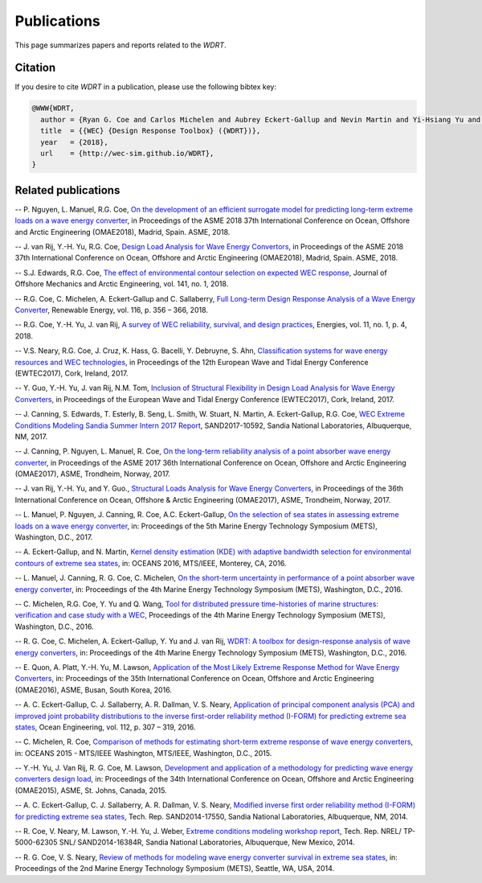 Publications
============
This page summarizes papers and reports related to the `WDRT`.

Citation
--------
If you desire to cite `WDRT` in a publication, please use the following bibtex key:

.. code-block:: none

	@WWW{WDRT,
	  author = {Ryan G. Coe and Carlos Michelen and Aubrey Eckert-Gallup and Nevin Martin and Yi-Hsiang Yu and Jennifer van Rij and Eliot W. Quon and Lance Manuel and Phong Nguyen and Tyler Esterly and Bibiana Seng and Zacharia Stuart and Jarred Canning},
	  title  = {{WEC} {Design Response Toolbox} ({WDRT})},
	  year   = {2018},
	  url    = {http://wec-sim.github.io/WDRT},
	}

.. _pubs:

Related publications
--------------------

-- P. Nguyen, L. Manuel, R.G. Coe, `On the development of an efficient surrogate model for predicting long-term extreme loads on a wave energy converter <http://proceedings.asmedigitalcollection.asme.org/proceeding.aspx?articleid=2704860&resultClick=3>`_, in Proceedings of the ASME 2018 37th International Conference on Ocean, Offshore and Arctic Engineering (OMAE2018), Madrid, Spain. ASME, 2018.

-- J. van Rij, Y.-H. Yu, R.G. Coe, `Design Load Analysis for Wave Energy Convertors <http://proceedings.asmedigitalcollection.asme.org/proceeding.aspx?articleid=2704855>`_, in Proceedings of the ASME 2018 37th International Conference on Ocean, Offshore and Arctic Engineering (OMAE2018), Madrid, Spain. ASME, 2018.

-- S.J. Edwards, R.G. Coe, `The effect of environmental contour selection on expected WEC response <http://offshoremechanics.asmedigitalcollection.asme.org/article.aspx?articleid=2688223>`_, Journal of Offshore Mechanics and Arctic Engineering, vol. 141, no. 1, 2018.

-- R.G. Coe, C. Michelen, A. Eckert-Gallup and C. Sallaberry, `Full Long-term Design Response Analysis of a Wave Energy Converter <http://www.sciencedirect.com/science/article/pii/S0960148117309187>`_, Renewable Energy, vol. 116, p. 356 – 366, 2018.

-- R.G. Coe, Y.-H. Yu, J. van Rij, `A survey of WEC reliability, survival, and design practices <http://www.mdpi.com/1996-1073/11/1/4/html>`_, Energies, vol. 11, no. 1, p. 4, 2018.

-- V.S. Neary, R.G. Coe, J. Cruz, K. Hass, G. Bacelli, Y. Debruyne, S. Ahn, `Classification systems for wave energy resources and WEC technologies <https://energypubs.sandia.gov/system/files/wec_classes_neary_ewtec2017_.pdf>`_, in Proceedings of the 12th European Wave and Tidal Energy Conference (EWTEC2017), Cork, Ireland, 2017.

-- Y. Guo, Y.-H. Yu, J. van Rij, N.M. Tom, `Inclusion of Structural Flexibility in Design Load Analysis for Wave Energy Converters <https://www.nrel.gov/docs/fy17osti/68923.pdf>`_, in Proceedings of the European Wave and Tidal Energy Conference (EWTEC2017), Cork, Ireland, 2017.

-- J. Canning, S. Edwards, T. Esterly, B. Seng, L. Smith, W. Stuart, N. Martin, A. Eckert-Gallup, R.G. Coe, `WEC Extreme Conditions Modeling Sandia Summer Intern 2017 Report <http://energy.sandia.gov/download/42311/>`_, SAND2017-10592, Sandia National Laboratories, Albuquerque, NM, 2017.

-- J. Canning, P. Nguyen, L. Manuel, R. Coe, `On the long-term reliability analysis of a point absorber wave energy converter <http://proceedings.asmedigitalcollection.asme.org/proceeding.aspx?articleid=2656019>`_, in Proceedings of the ASME 2017 36th International Conference on Ocean, Offshore and Arctic Engineering (OMAE2017), ASME, Trondheim, Norway, 2017.

-- J. van Rij, Y.-H. Yu, and Y. Guo., `Structural Loads Analysis for Wave Energy Converters <https://www.nrel.gov/docs/fy17osti/68048.pdf>`_, in Proceedings of the 36th International Conference on Ocean, Offshore & Arctic Engineering (OMAE2017), ASME, Trondheim, Norway, 2017.

-- L. Manuel, P. Nguyen, J. Canning, R. Coe, A.C. Eckert-Gallup, `On the selection of sea states in assessing extreme loads on a wave energy converter <https://www.osti.gov/servlets/purl/1431642>`_, in: Proceedings of the 5th Marine Energy Technology Symposium (METS), Washington, D.C., 2017.

-- A. Eckert-Gallup, and N. Martin, `Kernel density estimation (KDE) with adaptive bandwidth selection for environmental contours of extreme sea states <http://ieeexplore.ieee.org/abstract/document/7761150/>`_, in: OCEANS 2016, MTS/IEEE, Monterey, CA, 2016.

-- L. Manuel, J. Canning, R. G. Coe, C. Michelen, `On the short-term uncertainty in performance of a point absorber wave energy converter <https://www.osti.gov/scitech/servlets/purl/1366659>`_, in: Proceedings of the 4th Marine Energy Technology Symposium (METS), Washington, D.C., 2016.

-- C. Michelen, R.G. Coe, Y. Yu and Q. Wang, `Tool for distributed pressure time-histories of marine structures: verification and case study with a WEC <https://www.researchgate.net/publication/308794973_Tool_for_Distributed_Pressure_Time-Histories_of_Marine_Structures_Verification_and_Case_Study_with_a_WEC>`_, Proceedings of the 4th Marine Energy Technology Symposium (METS), Washington, D.C., 2016.

-- R. G. Coe, C. Michelen, A. Eckert-Gallup, Y. Yu and J. van Rij, `WDRT: A toolbox for design-response analysis of wave energy converters <https://www.researchgate.net/publication/308794966_WDRT_A_Toolbox_for_design-response_analysis_of_wave_energy_converters>`_, in: Proceedings of the 4th Marine Energy Technology Symposium (METS), Washington, D.C., 2016.

-- E. Quon, A. Platt, Y.-H. Yu, M. Lawson, `Application of the Most Likely Extreme Response Method for Wave Energy Converters <http://www.nrel.gov/docs/fy16osti/65926.pdf>`_, in: Proceedings of the 35th International Conference on Ocean, Offshore and Arctic Engineering (OMAE2016), ASME, Busan, South Korea, 2016.

-- A. C. Eckert-Gallup, C. J. Sallaberry, A. R. Dallman, V. S. Neary, `Application of principal component analysis (PCA) and improved joint probability distributions to the inverse first-order reliability method (I-FORM) for predicting extreme sea states <http://www.sciencedirect.com/science/article/pii/S0029801815006721>`_, Ocean Engineering, vol. 112, p. 307 – 319, 2016.

-- C. Michelen, R. Coe, `Comparison of methods for estimating short-term extreme response of wave energy converters <http://ieeexplore.ieee.org/document/7401878/>`_, in: OCEANS 2015 - MTS/IEEE Washington, MTS/IEEE, Washington, D.C., 2015.

-- Y.-H. Yu, J. Van Rij, R. G. Coe, M. Lawson, `Development and application of a methodology for predicting wave energy converters design load <http://proceedings.asmedigitalcollection.asme.org/proceeding.aspx?articleID=2465994>`_, in: Proceedings of the 34th International Conference on Ocean, Offshore and Arctic Engineering (OMAE2015), ASME, St. Johns, Canada, 2015.

-- A. C. Eckert-Gallup, C. J. Sallaberry, A. R. Dallman, V. S. Neary, `Modified inverse first order reliability method (I-FORM) for predicting extreme sea states <https://www.google.com/url?sa=t&rct=j&q=&esrc=s&source=web&cd=1&cad=rja&uact=8&ved=0CCMQFjAAahUKEwiShYidmcLIAhVIlIgKHe6tAsw&url=http%3A%2F%2Fprod.sandia.gov%2Ftechlib%2Faccess-control.cgi%2F2014%2F1417550.pdf&usg=AFQjCNGaXmRbm0SvIS3zrIxd0z14q3BVYg&sig2=cLHjej-znRIW3fIIGlh5_Q>`_, Tech. Rep. SAND2014-17550, Sandia National Laboratories, Albuquerque, NM, 2014.

-- R. Coe, V. Neary, M. Lawson, Y.-H. Yu, J. Weber, `Extreme conditions modeling workshop report <http://prod-http-80-800498448.us-east-1.elb.amazonaws.com/w/images/8/81/WEC_Extreme_Conditions_Modeling_Workshop_Report.pdf>`_, Tech. Rep. NREL/ TP-5000-62305 SNL/ SAND2014-16384R, Sandia National Laboratories, Albuquerque, New Mexico, 2014.

-- R. G. Coe, V. S. Neary, `Review of methods for modeling wave energy converter survival in extreme sea states <http://vtechworks.lib.vt.edu/bitstream/handle/10919/49221/101-Coe.pdf?sequence=1&isAllowed=y>`_, in: Proceedings of the 2nd Marine Energy Technology Symposium (METS), Seattle, WA, USA, 2014.
